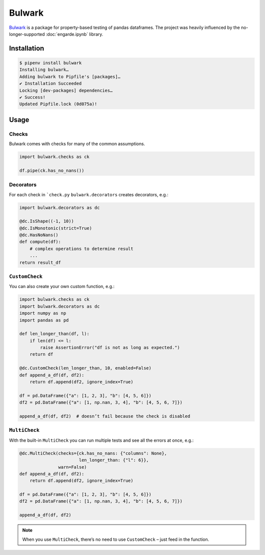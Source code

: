 Bulwark
=======

`Bulwark <https://bulwark.readthedocs.io/en/stable/index.html>`_ is a package
for property-based testing of pandas dataframes. The project was heavily
influenced by the no-longer-supported :doc:`engarde.ipynb` library.

Installation
------------

.. code-block:: console

    $ pipenv install bulwark
    Installing bulwark…
    Adding bulwark to Pipfile's [packages]…
    ✔ Installation Succeeded
    Locking [dev-packages] dependencies…
    ✔ Success!
    Updated Pipfile.lock (0d075a)!

Usage
-----

Checks
~~~~~~

Bulwark comes with checks for many of the common assumptions.

.. code-block:: python

    import bulwark.checks as ck

    df.pipe(ck.has_no_nans())

Decorators
~~~~~~~~~~

For each check in ```check.py`` ``bulwark.decorators`` creates decorators, e.g.:

.. code-block:: python

    import bulwark.decorators as dc

    @dc.IsShape((-1, 10))
    @dc.IsMonotonic(strict=True)
    @dc.HasNoNans()
    def compute(df):
        # complex operations to determine result
        ...
    return result_df

``CustomCheck``
~~~~~~~~~~~~~~~

You can also create your own custom function, e.g.:

.. code-block:: python

    import bulwark.checks as ck
    import bulwark.decorators as dc
    import numpy as np
    import pandas as pd

    def len_longer_than(df, l):
        if len(df) <= l:
            raise AssertionError("df is not as long as expected.")
        return df

    @dc.CustomCheck(len_longer_than, 10, enabled=False)
    def append_a_df(df, df2):
        return df.append(df2, ignore_index=True)

    df = pd.DataFrame({"a": [1, 2, 3], "b": [4, 5, 6]})
    df2 = pd.DataFrame({"a": [1, np.nan, 3, 4], "b": [4, 5, 6, 7]})

    append_a_df(df, df2)  # doesn’t fail because the check is disabled

``MultiCheck``
~~~~~~~~~~~~~~

With the built-in ``MultiCheck`` you can run multiple tests and see all the
errors at once, e.g.:

.. code-block:: python

    @dc.MultiCheck(checks={ck.has_no_nans: {"columns": None},
                           len_longer_than: {"l": 6}},
                   warn=False)
    def append_a_df(df, df2):
        return df.append(df2, ignore_index=True)

    df = pd.DataFrame({"a": [1, 2, 3], "b": [4, 5, 6]})
    df2 = pd.DataFrame({"a": [1, np.nan, 3, 4], "b": [4, 5, 6, 7]})

    append_a_df(df, df2)


.. note::

    When you use ``MultiCheck``, there’s no need to use ``CustomCheck`` – just
    feed in the function.

